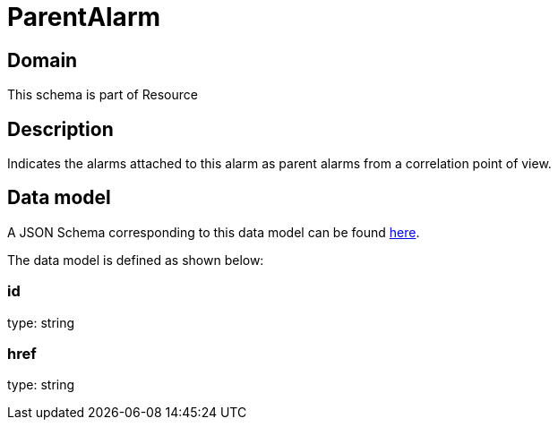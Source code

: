 = ParentAlarm

[#domain]
== Domain

This schema is part of Resource

[#description]
== Description

Indicates the alarms attached to this alarm as parent alarms from a correlation point of view. 


[#data_model]
== Data model

A JSON Schema corresponding to this data model can be found https://tmforum.org[here].

The data model is defined as shown below:


=== id
type: string


=== href
type: string

